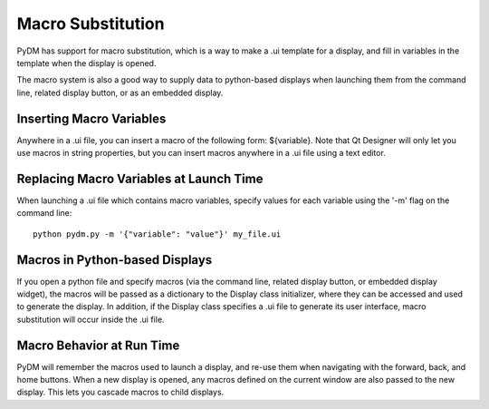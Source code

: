 ==================
Macro Substitution
==================

PyDM has support for macro substitution, which is a way to make a .ui template for a display, and fill in variables in the template when the display is opened.

The macro system is also a good way to supply data to python-based displays when launching them from the command line, related display button, or as an embedded display.

Inserting Macro Variables
-------------------------
Anywhere in a .ui file, you can insert a macro of the following form: ${variable}.  Note that Qt Designer will only let you use macros in string properties, but you can insert macros anywhere in a .ui file using a text editor.


Replacing Macro Variables at Launch Time
----------------------------------------
When launching a .ui file which contains macro variables, specify values for each variable using the '-m' flag on the command line::

  python pydm.py -m '{"variable": "value"}' my_file.ui

Macros in Python-based Displays
-------------------------------
If you open a python file and specify macros (via the command line, related display button, or embedded display widget), the macros will be passed as a dictionary to the Display class initializer, where they can be accessed and used to generate the display.  In addition, if the Display class specifies a .ui file to generate its user interface, macro substitution will occur inside the .ui file.

Macro Behavior at Run Time
--------------------------
PyDM will remember the macros used to launch a display, and re-use them when navigating with the forward, back, and home buttons. When a new display is opened, any macros defined on the current window are also passed to the new display.  This lets you cascade macros to child displays.